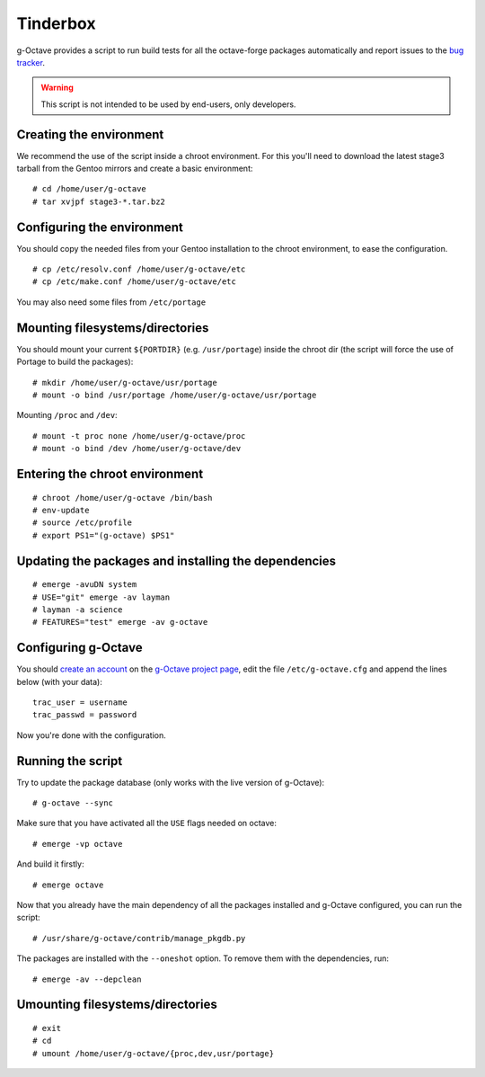 Tinderbox
=========

g-Octave provides a script to run build tests for all the octave-forge
packages automatically and report issues to the `bug tracker`_.

.. _`bug tracker`: http://www.g-octave.org/trac/report/9

.. warning::

    This script is not intended to be used by end-users, only developers.


Creating the environment
------------------------

We recommend the use of the script inside a chroot environment. For this
you'll need to download the latest stage3 tarball from the Gentoo mirrors
and create a basic environment::
    
    # cd /home/user/g-octave
    # tar xvjpf stage3-*.tar.bz2


Configuring the environment
---------------------------

You should copy the needed files from your Gentoo installation to the
chroot environment, to ease the configuration. ::

    # cp /etc/resolv.conf /home/user/g-octave/etc
    # cp /etc/make.conf /home/user/g-octave/etc

You may also need some files from ``/etc/portage``


Mounting filesystems/directories
--------------------------------

You should mount your current ``${PORTDIR}`` (e.g. ``/usr/portage``)
inside the chroot dir (the script will force the use of Portage to build
the packages)::

    # mkdir /home/user/g-octave/usr/portage
    # mount -o bind /usr/portage /home/user/g-octave/usr/portage

Mounting ``/proc`` and ``/dev``::

    # mount -t proc none /home/user/g-octave/proc
    # mount -o bind /dev /home/user/g-octave/dev


Entering the chroot environment
-------------------------------

::

    # chroot /home/user/g-octave /bin/bash
    # env-update
    # source /etc/profile
    # export PS1="(g-octave) $PS1"


Updating the packages and installing the dependencies
-----------------------------------------------------

::

    # emerge -avuDN system
    # USE="git" emerge -av layman
    # layman -a science
    # FEATURES="test" emerge -av g-octave


Configuring g-Octave
--------------------

You should `create an account`_ on the `g-Octave project page`_, edit the
file ``/etc/g-octave.cfg`` and append the lines below (with your data)::

    trac_user = username
    trac_passwd = password

.. _`create an account`: http://www.g-octave.org/trac/register
.. _`g-Octave project page`: http://www.g-octave.org/trac/

Now you're done with the configuration.


Running the script
------------------

Try to update the package database (only works with the live version of
g-Octave)::

    # g-octave --sync

Make sure that you have activated all the ``USE`` flags needed on octave::

    # emerge -vp octave

And build it firstly::

    # emerge octave

Now that you already have the main dependency of all the packages installed
and g-Octave configured, you can run the script::
    
    # /usr/share/g-octave/contrib/manage_pkgdb.py

The packages are installed with the ``--oneshot`` option. To remove them
with the dependencies, run::

    # emerge -av --depclean


Umounting filesystems/directories
---------------------------------

::
    
    # exit
    # cd
    # umount /home/user/g-octave/{proc,dev,usr/portage}
